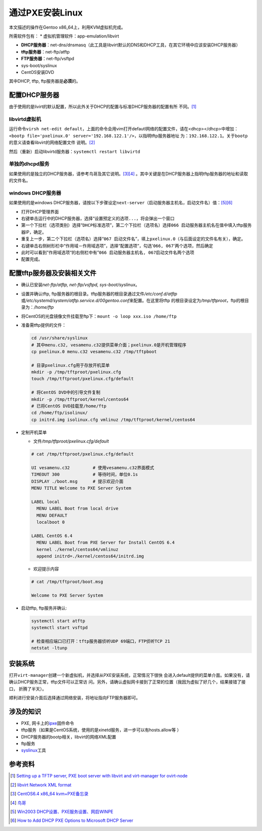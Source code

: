 通过PXE安装Linux
*****************
本文描述的操作在Gentoo x86_64上，利用KVM虚拟机完成。

所需软件包有：
*   虚拟机管理软件：app-emulation/libvirt

*   **DHCP服务器**\ ：net-dns/dnsmasq（此工具是libvirt默认的DNS和DHCP工具，在其\
    它环境中应该安装DHCP服务器）

*   **tftp服务器**\ ：net-ftp/atftp
*   **FTP服务器**\ ：net-ftp/vsftpd
*   sys-boot/syslinux
*   CentOS安装DVD

其中DHCP, tftp, ftp服务器是\ **必须**\ 的。

配置DHCP服务器
===============
由于使用的是livirt的默认配置，所以此外关于DHCP的配置与标准DHCP服务器的配置有所
不同。\ [#libvirt_dhcp_bootp]_

libvirtd虚拟机
--------------

运行命令\ ``virsh net-edit default``\ ，上面的命令会用vim打开defautl网络的配置\
文件，请在<dhcp></dhcp>中增加：\
``<bootp file='pxelinux.0' server='192.168.122.1'/>``\ ，以指明tftp服务器地址
为：\ ``192.168.122.1``\ 。关于\ ``bootp``\ 的意义请查看libvirt的网络配置文件
说明。\ [#libvirt_network_xml]_

然后（重新）启动libvirtd服务器：\ ``systemctl restart libvirtd``

单独的dhcpd服务
---------------
如果使用的是独立的DHCP服务器，请参考鸟哥及其它说明。\ [#dhcp_setup1]_\
[#dhcp_setup2]_  \ 。其中关键是在DHCP服务器上指明tftp服务器的地址和读取的文件名。

.. sourcecode:: linux-config
    :emphasize-lines: 6,7

    # cat /etc/dhcp/dhcpd.conf 
    subnet 192.168.122.0 netmask 255.255.255.0 {
        range 192.168.122.2 192.168.122.254;
        default-lease-time 600;
        max-lease-time 7200;
        next-server 192.168.122.1; # PXE Server地址
        filename "pxelinux.0";      # 引导文件名
    }

windows DHCP服务器
------------------
如果使用的是windows DHCP服务器，请按以下步骤设定\ ``next-server``\ （启动服务器\
主机名，启动文件名）值：\ [#win_dhcpd1]_\ [#win_dhcpd2]_

*   打开DHCP管理界面
*   右键单击运行中的DHCP服务器，选择“\ ``设置预定义的选项...``\ ，将会弹出一个\
    窗口
*   第一个下拉栏（选项类别）选择“\ ``DHCP标准选项``\ ”，第二个下拉栏（选项名）\
    选择\ ``066 启动服务器主机名``\ 在值中填入tftp服务器IP，确定。
*   重复上一步，第二个下拉栏（选项名）选择“\ ``067 启动文件名``\ ”，填上\
    ``pxelinux.0``\ （与后面设定的文件名有关），确定。
*   右键单击右侧树形栏中“作用域－作用域选项”，选择“\ ``配置选项``\ “，勾选'\
    ``066, 067``\ '两个选项，然后确定
*   此时可以看到”作用域选项“的右侧栏中有”\ ``066 启动服务器主机名,
    067启动文件名``\ 两个选项
*   配置完成。

配置tftp服务器及安装相关文件
=============================
*   确认已安装\ `net-ftp/atftp, net-ftp/vsftpd, sys-boot/syslinux`\ 。
*   设置并确认tftp, ftp服务器的根目录。tftp服务器的根目录通过文件\
    `/etc/conf.d/atftp`\ 或\
    `/etc/systemd/system/atftp.service.d/00gentoo.conf`\ 来配置。在这里将tftp
    的根目录设定为\ `/tmp/tftproot`\ ，ftp的根目录为：\ `/home/ftp`
*   将CentOS的光盘镜像文件挂载至ftp下：\ ``mount -o loop xxx.iso /home/ftp``
*   准备需tftp提供的文件：
    
    .. sourcecode:: bash

        cd /usr/share/syslinux
        # 其中menu.c32, vesamenu.c32提供菜单介面；pxelinux.0是开机管理程序
        cp pxelinux.0 menu.c32 vesamenu.c32 /tmp/tftpboot

        # 目录pxelinux.cfg用于存放开机菜单
        mkdir -p /tmp/tftproot/pxelinux.cfg
        touch /tmp/tftproot/pxelinux.cfg/default

        # 将CentOS DVD中的引导文件复制
        mkdir -p /tmp/tftproot/kernel/centos64
        # 已将CentOS DVD挂载至/home/ftp
        cd /home/ftp/isolinux/
        cp initrd.img isolinux.cfg vmlinuz /tmp/tftproot/kernel/centos64

*   定制开机菜单

    *   文件\ `/tmp/tftproot/pxelinux.cfg/default`

    .. sourcecode:: text

        # cat /tmp/tftproot/pxelinux.cfg/default

        UI vesamenu.c32         # 使用vesamenu.c32界面模式
        TIMEOUT 300             # 等待时间，单位0.1s
        DISPLAY ./boot.msg      # 提示欢迎介面
        MENU TITLE Welcome to PXE Server System
        
        LABEL local
          MENU LABEL Boot from local drive
          MENU DEFAULT
          localboot 0
        
        LABEL CentOS 6.4
          MENU LABEL Boot from PXE Server for Install CentOS 6.4
          kernel ./kernel/centos64/vmlinuz
          append initrd=./kernel/centos64/initrd.img
    

    *   欢迎提示内容

    .. sourcecode:: text 

        # cat /tmp/tftproot/boot.msg

        Welcome to PXE Server System

*   启动tftp, ftp服务并确认:

    .. sourcecode:: bash

        systemctl start atftp
        systemctl start vsftpd

        # 检查相应端口已打开：tftp服务器侦听UDP 69端口，FTP侦听TCP 21
        netstat -ltunp

安装系统
========
打开\ ``virt-manager``\ 创建一个新虚拟机，并选择从PXE安装系统，正常情况下很快
会进入default提供的菜单介面。如果没有，请确认DHCP服务正常，tftp文件可以正常访
问。另外，请确认虚拟网卡接到了正常的位置（我因为虚拟了好几个，结果接错了接口，
折腾了半天）。

顺利进行安装介面后选择通过网络安装，将地址指向FTP服务器即可。


涉及的知识
===========
*   PXE, 网卡上的\ `ipxe <http://ipxe.org/>`_\ 固件命令
*   tftp服务（如果是CentOS系统，使用的是xinetd服务，进一步可以有hosts.allow等
    ）
*   DHCP服务器的bootp相关，libvirt的网络XML配置
*   ftp服务
*   `syslinux <http://www.syslinux.org>`_\ 工具


参考资料
=========
.. [#libvirt_dhcp_bootp]  `Setting up a TFTP server, PXE boot server with libvirt and virt-manager for ovirt-node <http://dougsland.livejournal.com/123242.html>`_
.. [#libvirt_network_xml]   `libvirt Network XML format <http://libvirt.org/formatnetwork.html>`_
.. [#dhcp_setup1]   `CentOS6.4 x86_64 kvm+PXE备忘录 <http://kumu-linux.github.io/blog/2013/08/22/kvm/>`_
.. [#dhcp_setup2]   `鸟哥 <http://linux.vbird.org/linux_enterprise/0120installation.php>`_
.. [#win_dhcpd1]    `Win2003 DHCP设置、PXE服务设置、网启WINPE <http://wenku.baidu.com/view/206d87ba1a37f111f1855b01.html>`_
.. [#win_dhcpd2]    `How to Add DHCP PXE Options to Microsoft DHCP Server <http://support.citrix.com/article/CTX115094>`_
